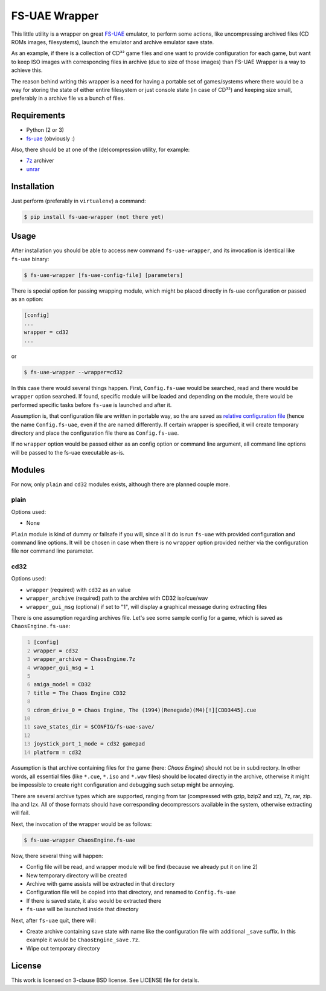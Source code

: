 ==============
FS-UAE Wrapper
==============

.. image:: https://travis-ci.org/gryf/fs-uae-wrapper.svg?branch=master
    :target: https://travis-ci.org/gryf/fs-uae-wrapper

This little utility is a wrapper on great FS-UAE_ emulator, to perform some
actions, like uncompressing archived files (CD ROMs images, filesystems),
launch the emulator and archive emulator save state.

As an example, if there is a collection of CD³² game files and one want to
provide configuration for each game, but want to keep ISO images with
corresponding files in archive (due to size of those images) than FS-UAE
Wrapper is a way to achieve this.

The reason behind writing this wrapper is a need for having a portable set of
games/systems where there would be a way for storing the state of either entire
filesystem or just console state (in case of CD³²) and keeping size small,
preferably in a archive file vs a bunch of files.

Requirements
============

- Python (2 or 3)
- `fs-uae`_ (obviously :)


Also, there should be at one of the (de)compression utility, for example:

- `7z`_ archiver
- `unrar`_

Installation
============

Just perform (preferably in ``virtualenv``) a command:

.. code:: shell-session

   $ pip install fs-uae-wrapper (not there yet)

Usage
=====

After installation you should be able to access new command
``fs-uae-wrapper``, and its invocation is identical like ``fs-uae`` binary:

.. code:: shell-session

   $ fs-uae-wrapper [fs-uae-config-file] [parameters]

There is special option for passing wrapping module, which might be placed
directly in fs-uae configuration or passed as an option:

.. code:: ini

   [config]
   ...
   wrapper = cd32
   ...

or

.. code:: shell-session

   $ fs-uae-wrapper --wrapper=cd32

In this case there would several things happen. First, ``Config.fs-uae`` would
be searched, read and there would be ``wrapper`` option searched. If found,
specific module will be loaded and depending on the module, there would be
performed specific tasks before ``fs-uae`` is launched and after it.

Assumption is, that configuration file are written in portable way, so the are
saved as `relative configuration file`_ (hence the name ``Config.fs-uae``, even
if the are named differently. If certain wrapper is specified, it will create
temporary directory and place the configuration file there as
``Config.fs-uae``.

If no ``wrapper`` option would be passed either as an config option or
command line argument, all command line options will be passed to the fs-uae
executable as-is.

Modules
=======

For now, only ``plain`` and ``cd32`` modules exists, although there are planned
couple more.

plain
-----

Options used:

* None

``Plain`` module is kind of dummy or failsafe if you will, since all it do is
run ``fs-uae`` with provided configuration and command line options. It will be
chosen in case when there is no ``wrapper`` option provided neither via the
configuration file nor command line parameter.

cd32
----

Options used:

* ``wrapper`` (required) with ``cd32`` as an value
* ``wrapper_archive`` (required) path to the archive with CD32 iso/cue/wav
* ``wrapper_gui_msg`` (optional) if set to "1", will display a graphical
  message during extracting files

There is one assumption regarding archives file. Let's see some sample config
for a game, which is saved as ``ChaosEngine.fs-uae``:

.. code:: ini
   :number-lines:

   [config]
   wrapper = cd32
   wrapper_archive = ChaosEngine.7z
   wrapper_gui_msg = 1

   amiga_model = CD32
   title = The Chaos Engine CD32

   cdrom_drive_0 = Chaos Engine, The (1994)(Renegade)(M4)[!][CDD3445].cue

   save_states_dir = $CONFIG/fs-uae-save/

   joystick_port_1_mode = cd32 gamepad
   platform = cd32

Assumption is that archive containing files for the game (here: *Chaos
Engine*) should not be in subdirectory. In other words, all essential files
(like ``*.cue``, ``*.iso`` and ``*.wav`` files) should be located directly in
the archive, otherwise it might be impossible to create right configuration and
debugging such setup might be annoying.

There are several archive types which are supported, ranging from tar
(compressed with gzip, bzip2 and xz), 7z, rar, zip. lha and lzx. All of those
formats should have corresponding decompressors available in the system,
otherwise extracting will fail.

Next, the invocation of the wrapper would be as follows:

.. code:: shell-session

   $ fs-uae-wrapper ChaosEngine.fs-uae

Now, there several thing will happen:

- Config file will be read, and wrapper module will be find (because we already
  put it on line 2)
- New temporary directory will be created
- Archive with game assists will be extracted in that directory
- Configuration file will be copied into that directory, and renamed to
  ``Config.fs-uae``
- If there is saved state, it also would be extracted there
- ``fs-uae`` will be launched inside that directory

Next, after ``fs-uae`` quit, there will:

- Create archive containing save state with name like the configuration file
  with additional ``_save`` suffix. In this example it would be
  ``ChaosEngine_save.7z``.
- Wipe out temporary directory

License
=======

This work is licensed on 3-clause BSD license. See LICENSE file for details.

.. _fs-uae: https://fs-uae.net/
.. _relative configuration file: https://fs-uae.net/configuration-files
.. _unrar: http://www.rarlab.com/rar_add.htm
.. _7z: http://p7zip.sourceforge.net/

